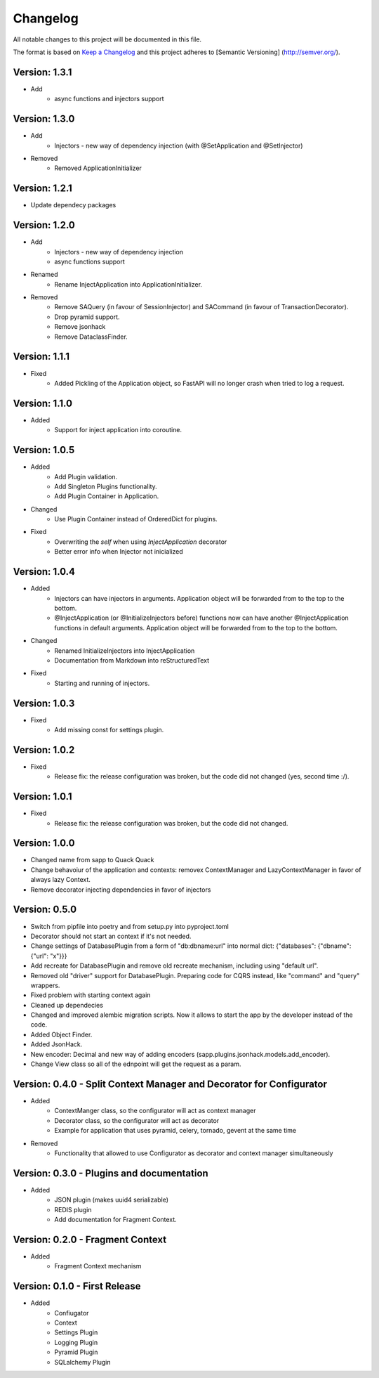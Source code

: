 *********
Changelog
*********

All notable changes to this project will be documented in this file.

The format is based on `Keep a Changelog <http://keepachangelog.com/>`_ and this project adheres to [Semantic Versioning]
(http://semver.org/).

Version: 1.3.1
==============

* Add
    * async functions and injectors support


Version: 1.3.0
==============

* Add
    * Injectors - new way of dependency injection (with @SetApplication and @SetInjector)
* Removed
    * Removed ApplicationInitializer


Version: 1.2.1
==============

* Update dependecy packages

Version: 1.2.0
==============

* Add
    * Injectors - new way of dependency injection
    * async functions support
* Renamed
    * Rename InjectApplication into ApplicationInitializer.
* Removed
    * Remove SAQuery (in favour of SessionInjector) and SACommand (in favour of TransactionDecorator).
    * Drop pyramid support.
    * Remove jsonhack
    * Remove DataclassFinder.

Version: 1.1.1
==============

* Fixed
    * Added Pickling of the Application object, so FastAPI will no longer crash when tried to log a request.

Version: 1.1.0
==============

* Added
    * Support for inject application into coroutine.

Version: 1.0.5
==============

* Added
    * Add Plugin validation.
    * Add Singleton Plugins functionality.
    * Add Plugin Container in Application.
* Changed
    * Use Plugin Container instead of OrderedDict for plugins.
* Fixed
    * Overwriting the `self` when using `InjectApplication` decorator
    * Better error info when Injector not inicialized

Version: 1.0.4
==============

* Added
    * Injectors can have injectors in arguments. Application object will be forwarded from to the top to the bottom.
    * @InjectApplication (or @InitializeInjectors before) functions now can have another @InjectApplication functions in default arguments. Application object will be forwarded from to the top to the bottom.
* Changed
    * Renamed InitializeInjectors into InjectApplication
    * Documentation from Markdown into reStructuredText
* Fixed
    * Starting and running of injectors.

Version: 1.0.3
==============

* Fixed
    * Add missing const for settings plugin.

Version: 1.0.2
==============

* Fixed
    * Release fix: the release configuration was broken, but the code did not changed (yes, second time :/).

Version: 1.0.1
==============

* Fixed
    * Release fix: the release configuration was broken, but the code did not changed.

Version: 1.0.0
==============

* Changed name from sapp to Quack Quack
* Change behavoiur of the application and contexts: removex ContextManager and LazyContextManager in favor of always lazy Context.
* Remove decorator injecting dependencies in favor of injectors

Version: 0.5.0
==============

* Switch from pipfile into poetry and from setup.py into pyproject.toml
* Decorator should not start an context if it's not needed.
* Change settings of DatabasePlugin from a form of "db:dbname:url" into normal dict: {"databases": {"dbname": {"url": "x"}}}
* Add recreate for DatabasePlugin and remove old recreate mechanism, including using "default url".
* Removed old "driver" support for DatabasePlugin. Preparing code for CQRS instead, like "command" and "query" wrappers.
* Fixed problem with starting context again
* Cleaned up dependecies
* Changed and improved alembic migration scripts. Now it allows to start the app by the developer instead of the code.
* Added Object Finder.
* Added JsonHack.
* New encoder: Decimal and new way of adding encoders (sapp.plugins.jsonhack.models.add_encoder).
* Change View class so all of the ednpoint will get the request as a param.


Version: 0.4.0 - Split Context Manager and Decorator for Configurator
=====================================================================

* Added
    * ContextManger class, so the configurator will act as context manager
    * Decorator class, so the configurator will act as decorator
    * Example for application that uses pyramid, celery, tornado, gevent at the same time
* Removed
    * Functionality that allowed to use Configurator as decorator and context manager simultaneously

Version: 0.3.0 - Plugins and documentation
==========================================

* Added
    * JSON plugin (makes uuid4 serializable)
    * REDIS plugin
    * Add documentation for Fragment Context.

Version: 0.2.0 - Fragment Context
=================================

* Added
    * Fragment Context mechanism

Version: 0.1.0 - First Release
==============================

* Added
    * Confiugator
    * Context
    * Settings Plugin
    * Logging Plugin
    * Pyramid Plugin
    * SQLalchemy Plugin
